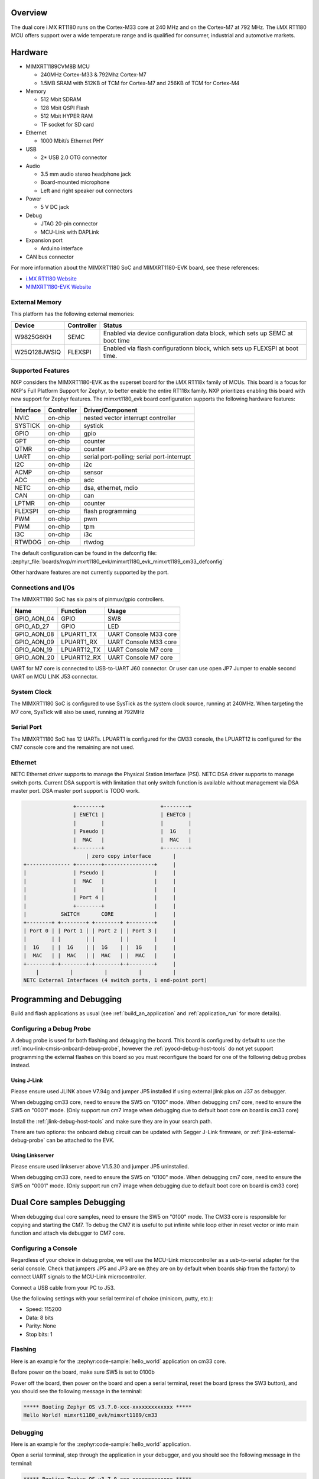 .. zephyr:board:: mimxrt1180_evk

Overview
********

The dual core i.MX RT1180 runs on the Cortex-M33 core at 240 MHz and on the
Cortex-M7 at 792 MHz. The i.MX RT1180 MCU offers support over a wide
temperature range and is qualified for consumer, industrial and automotive
markets.

Hardware
********

- MIMXRT1189CVM8B MCU

  - 240MHz Cortex-M33 & 792Mhz Cortex-M7
  - 1.5MB SRAM with 512KB of TCM for Cortex-M7 and 256KB of TCM for Cortex-M4

- Memory

  - 512 Mbit SDRAM
  - 128 Mbit QSPI Flash
  - 512 Mbit HYPER RAM
  - TF socket for SD card

- Ethernet

  - 1000 Mbit/s Ethernet PHY

- USB

  - 2* USB 2.0 OTG connector

- Audio

  - 3.5 mm audio stereo headphone jack
  - Board-mounted microphone
  - Left and right speaker out connectors

- Power

  - 5 V DC jack

- Debug

  - JTAG 20-pin connector
  - MCU-Link with DAPLink

- Expansion port

  - Arduino interface

- CAN bus connector

For more information about the MIMXRT1180 SoC and MIMXRT1180-EVK board, see
these references:

- `i.MX RT1180 Website`_
- `MIMXRT1180-EVK Website`_

External Memory
===============

This platform has the following external memories:

+--------------------+------------+-------------------------------------+
| Device             | Controller | Status                              |
+====================+============+=====================================+
| W9825G6KH          | SEMC       | Enabled via device configuration    |
|                    |            | data block, which sets up SEMC at   |
|                    |            | boot time                           |
+--------------------+------------+-------------------------------------+
| W25Q128JWSIQ       | FLEXSPI    | Enabled via flash configurationn    |
|                    |            | block, which sets up FLEXSPI at     |
|                    |            | boot time.                          |
+--------------------+------------+-------------------------------------+

Supported Features
==================

NXP considers the MIMXRT1180-EVK as the superset board for the i.MX RT118x
family of MCUs.  This board is a focus for NXP's Full Platform Support for
Zephyr, to better enable the entire RT118x family.  NXP prioritizes enabling
this board with new support for Zephyr features.  The mimxrt1180_evk board
configuration supports the following hardware features:

+-----------+------------+-------------------------------------+
| Interface | Controller | Driver/Component                    |
+===========+============+=====================================+
| NVIC      | on-chip    | nested vector interrupt controller  |
+-----------+------------+-------------------------------------+
| SYSTICK   | on-chip    | systick                             |
+-----------+------------+-------------------------------------+
| GPIO      | on-chip    | gpio                                |
+-----------+------------+-------------------------------------+
| GPT       | on-chip    | counter                             |
+-----------+------------+-------------------------------------+
| QTMR      | on-chip    | counter                             |
+-----------+------------+-------------------------------------+
| UART      | on-chip    | serial port-polling;                |
|           |            | serial port-interrupt               |
+-----------+------------+-------------------------------------+
| I2C       | on-chip    | i2c                                 |
+-----------+------------+-------------------------------------+
| ACMP      | on-chip    | sensor                              |
+-----------+------------+-------------------------------------+
| ADC       | on-chip    | adc                                 |
+-----------+------------+-------------------------------------+
| NETC      | on-chip    | dsa, ethernet, mdio                 |
+-----------+------------+-------------------------------------+
| CAN       | on-chip    | can                                 |
+-----------+------------+-------------------------------------+
| LPTMR     | on-chip    | counter                             |
+-----------+------------+-------------------------------------+
| FLEXSPI   | on-chip    | flash programming                   |
+-----------+------------+-------------------------------------+
| PWM       | on-chip    | pwm                                 |
+-----------+------------+-------------------------------------+
| PWM       | on-chip    | tpm                                 |
+-----------+------------+-------------------------------------+
| I3C       | on-chip    | i3c                                 |
+-----------+------------+-------------------------------------+
| RTWDOG    | on-chip    | rtwdog                              |
+-----------+------------+-------------------------------------+

The default configuration can be found in the defconfig file:
:zephyr_file:`boards/nxp/mimxrt1180_evk/mimxrt1180_evk_mimxrt1189_cm33_defconfig`

Other hardware features are not currently supported by the port.


Connections and I/Os
====================

The MIMXRT1180 SoC has six pairs of pinmux/gpio controllers.

+---------------+-----------------+---------------------------+
| Name          | Function        | Usage                     |
+===============+=================+===========================+
| GPIO_AON_04   | GPIO            | SW8                       |
+---------------+-----------------+---------------------------+
| GPIO_AD_27    | GPIO            | LED                       |
+---------------+-----------------+---------------------------+
| GPIO_AON_08   | LPUART1_TX      | UART Console M33 core     |
+---------------+-----------------+---------------------------+
| GPIO_AON_09   | LPUART1_RX      | UART Console M33 core     |
+---------------+-----------------+---------------------------+
| GPIO_AON_19   | LPUART12_TX     | UART Console M7 core      |
+---------------+-----------------+---------------------------+
| GPIO_AON_20   | LPUART12_RX     | UART Console M7 core      |
+---------------+-----------------+---------------------------+

UART for M7 core is connected to USB-to-UART J60 connector.
Or user can use open JP7 Jumper to enable second UART on MCU LINK J53 connector.

System Clock
============

The MIMXRT1180 SoC is configured to use SysTick as the system clock source,
running at 240MHz. When targeting the M7 core, SysTick will also be used,
running at 792MHz

Serial Port
===========

The MIMXRT1180 SoC has 12 UARTs. LPUART1 is configured for the CM33 console, the LPUART12 is
configured for the CM7 console core and the remaining are not used.

Ethernet
========

NETC Ethernet driver supports to manage the Physical Station Interface (PSI).
NETC DSA driver supports to manage switch ports. Current DSA support is with
limitation that only switch function is available without management via
DSA master port. DSA master port support is TODO work.

.. code-block:: none

                   +--------+                  +--------+
                   | ENETC1 |                  | ENETC0 |
                   |        |                  |        |
                   | Pseudo |                  |  1G    |
                   |  MAC   |                  |  MAC   |
                   +--------+                  +--------+
                       | zero copy interface       |
   +-------------- +--------+----------------+     |
   |               | Pseudo |                |     |
   |               |  MAC   |                |     |
   |               |        |                |     |
   |               | Port 4 |                |     |
   |               +--------+                |     |
   |           SWITCH       CORE             |     |
   +--------+ +--------+ +--------+ +--------+     |
   | Port 0 | | Port 1 | | Port 2 | | Port 3 |     |
   |        | |        | |        | |        |     |
   |  1G    | |  1G    | |  1G    | |  1G    |     |
   |  MAC   | |  MAC   | |  MAC   | |  MAC   |     |
   +--------+-+--------+-+--------+-+--------+     |
       |          |          |          |          |
   NETC External Interfaces (4 switch ports, 1 end-point port)

Programming and Debugging
*************************

Build and flash applications as usual (see :ref:`build_an_application` and
:ref:`application_run` for more details).

Configuring a Debug Probe
=========================

A debug probe is used for both flashing and debugging the board. This board is
configured by default to use the :ref:`mcu-link-cmsis-onboard-debug-probe`,
however the :ref:`pyocd-debug-host-tools` do not yet support programming the
external flashes on this board so you must reconfigure the board for one of the
following debug probes instead.

.. _Using J-Link RT1180:

Using J-Link
------------

Please ensure used JLINK above V7.94g and jumper JP5 installed if using
external jlink plus on J37 as debugger.

When debugging cm33 core, need to ensure the SW5 on "0100" mode.
When debugging cm7 core, need to ensure the SW5 on "0001" mode.
(Only support run cm7 image when debugging due to default boot core on board is cm33 core)

Install the :ref:`jlink-debug-host-tools` and make sure they are in your search
path.

There are two options: the onboard debug circuit can be updated with Segger
J-Link firmware, or :ref:`jlink-external-debug-probe` can be attached to the
EVK.


Using Linkserver
----------------

Please ensure used linkserver above V1.5.30 and jumper JP5 uninstalled.

When debugging cm33 core, need to ensure the SW5 on "0100" mode.
When debugging cm7 core, need to ensure the SW5 on "0001" mode.
(Only support run cm7 image when debugging due to default boot core on board is cm33 core)

Dual Core samples Debugging
***************************

When debugging dual core samples, need to ensure the SW5 on "0100" mode.
The CM33 core is responsible for copying and starting the CM7.
To debug the CM7 it is useful to put infinite while loop either in reset vector or
into main function and attach via debugger to CM7 core.

Configuring a Console
=====================

Regardless of your choice in debug probe, we will use the MCU-Link
microcontroller as a usb-to-serial adapter for the serial console. Check that
jumpers JP5 and JP3 are **on** (they are on by default when boards ship from
the factory) to connect UART signals to the MCU-Link microcontroller.

Connect a USB cable from your PC to J53.

Use the following settings with your serial terminal of choice (minicom, putty,
etc.):

- Speed: 115200
- Data: 8 bits
- Parity: None
- Stop bits: 1

Flashing
========

Here is an example for the :zephyr:code-sample:`hello_world` application on cm33 core.

Before power on the board, make sure SW5 is set to 0100b

.. zephyr-app-commands::
   :zephyr-app: samples/hello_world
   :board: mimxrt1180_evk/mimxrt1189/cm33
   :goals: flash

Power off the board, then power on the board and
open a serial terminal, reset the board (press the SW3 button), and you should
see the following message in the terminal:

.. code-block:: console

   ***** Booting Zephyr OS v3.7.0-xxx-xxxxxxxxxxxxx *****
   Hello World! mimxrt1180_evk/mimxrt1189/cm33

Debugging
=========

Here is an example for the :zephyr:code-sample:`hello_world` application.

.. zephyr-app-commands::
   :zephyr-app: samples/hello_world
   :board: mimxrt1180_evk/mimxrt1189/cm33
   :goals: debug

Open a serial terminal, step through the application in your debugger, and you
should see the following message in the terminal:

.. code-block:: console

   ***** Booting Zephyr OS v3.7.0-xxx-xxxxxxxxxxxxx *****
   Hello World! mimxrt1180_evk/mimxrt1189/cm33

.. _MIMXRT1180-EVK Website:
   https://www.nxp.com/design/design-center/development-boards-and-designs/i-mx-evaluation-and-development-boards/i-mx-rt1180-evaluation-kit:MIMXRT1180-EVK

.. _i.MX RT1180 Website:
   https://www.nxp.com/products/processors-and-microcontrollers/arm-microcontrollers/i-mx-rt-crossover-mcus/i-mx-rt1180-crossover-mcu-with-tsn-switch-and-edgelock:i.MX-RT1180
